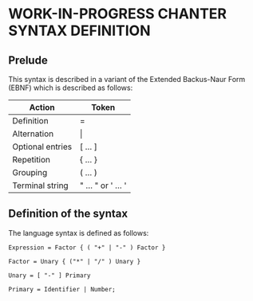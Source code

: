 * WORK-IN-PROGRESS CHANTER SYNTAX DEFINITION

** Prelude
This syntax is described in a variant of the Extended Backus-Naur Form (EBNF) which is
described as follows:

|------------------+--------------------|
| Action           | Token              |
|------------------+--------------------|
| Definition       | =                  |
| Alternation      | \vert              |
| Optional entries | [ ... ]            |
| Repetition       | { ... }            |
| Grouping         | ( ... )            |
| Terminal string  | " ... " or ' ... ' |
|------------------+--------------------|

** Definition of the syntax
The language syntax is defined as follows:

#+BEGIN_EXAMPLE
Expression = Factor { ( "+" | "-" ) Factor }

Factor = Unary { ("*" | "/" ) Unary }

Unary = [ "-" ] Primary

Primary = Identifier | Number;
#+END_EXAMPLE
